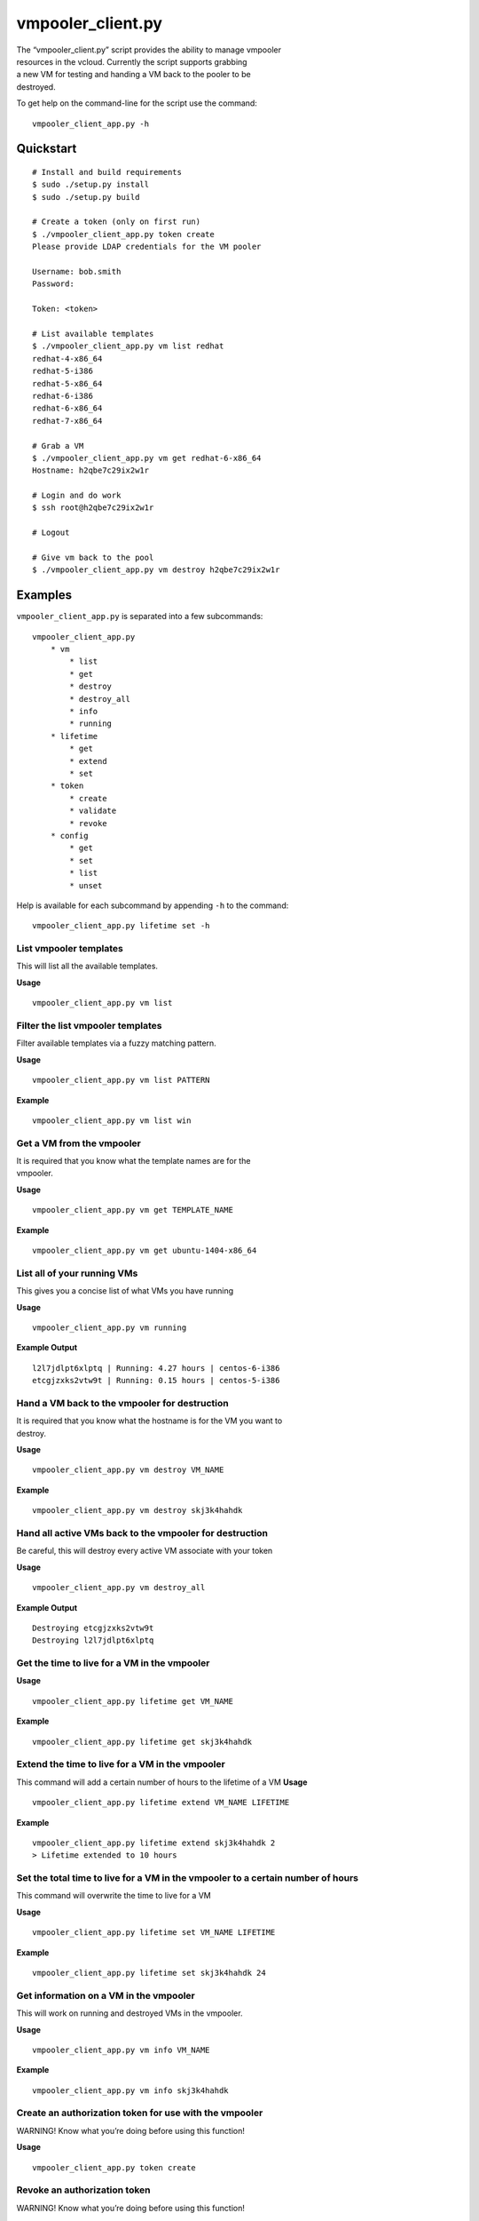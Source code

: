 vmpooler\_client.py
===================

| The “vmpooler\_client.py” script provides the ability to manage
  vmpooler
| resources in the vcloud. Currently the script supports grabbing
| a new VM for testing and handing a VM back to the pooler to be
| destroyed.

To get help on the command-line for the script use the command:

::

    vmpooler_client_app.py -h

Quickstart
~~~~~~~~~~

::

    # Install and build requirements
    $ sudo ./setup.py install
    $ sudo ./setup.py build

    # Create a token (only on first run)
    $ ./vmpooler_client_app.py token create
    Please provide LDAP credentials for the VM pooler

    Username: bob.smith
    Password:

    Token: <token>

    # List available templates
    $ ./vmpooler_client_app.py vm list redhat
    redhat-4-x86_64
    redhat-5-i386
    redhat-5-x86_64
    redhat-6-i386
    redhat-6-x86_64
    redhat-7-x86_64

    # Grab a VM
    $ ./vmpooler_client_app.py vm get redhat-6-x86_64
    Hostname: h2qbe7c29ix2w1r

    # Login and do work
    $ ssh root@h2qbe7c29ix2w1r

    # Logout

    # Give vm back to the pool
    $ ./vmpooler_client_app.py vm destroy h2qbe7c29ix2w1r

Examples
~~~~~~~~

``vmpooler_client_app.py`` is separated into a few subcommands:

::

    vmpooler_client_app.py
        * vm
            * list
            * get
            * destroy
            * destroy_all
            * info
            * running
        * lifetime
            * get
            * extend
            * set
        * token
            * create
            * validate
            * revoke
        * config
            * get
            * set
            * list
            * unset

Help is available for each subcommand by appending ``-h`` to the
command:

::

    vmpooler_client_app.py lifetime set -h

List vmpooler templates
^^^^^^^^^^^^^^^^^^^^^^^

This will list all the available templates.

**Usage**

::

    vmpooler_client_app.py vm list

Filter the list vmpooler templates
^^^^^^^^^^^^^^^^^^^^^^^^^^^^^^^^^^

Filter available templates via a fuzzy matching pattern.

**Usage**

::

    vmpooler_client_app.py vm list PATTERN

**Example**

::

    vmpooler_client_app.py vm list win

Get a VM from the vmpooler
^^^^^^^^^^^^^^^^^^^^^^^^^^

| It is required that you know what the template names are for the
| vmpooler.

**Usage**

::

    vmpooler_client_app.py vm get TEMPLATE_NAME

**Example**

::

    vmpooler_client_app.py vm get ubuntu-1404-x86_64

List all of your running VMs
^^^^^^^^^^^^^^^^^^^^^^^^^^^^

This gives you a concise list of what VMs you have running

**Usage**

::

    vmpooler_client_app.py vm running

**Example Output**

::

    l2l7jdlpt6xlptq | Running: 4.27 hours | centos-6-i386
    etcgjzxks2vtw9t | Running: 0.15 hours | centos-5-i386

Hand a VM back to the vmpooler for destruction
^^^^^^^^^^^^^^^^^^^^^^^^^^^^^^^^^^^^^^^^^^^^^^

| It is required that you know what the hostname is for the VM you want
  to
| destroy.

**Usage**

::

    vmpooler_client_app.py vm destroy VM_NAME

**Example**

::

    vmpooler_client_app.py vm destroy skj3k4hahdk

Hand all active VMs back to the vmpooler for destruction
^^^^^^^^^^^^^^^^^^^^^^^^^^^^^^^^^^^^^^^^^^^^^^^^^^^^^^^^

Be careful, this will destroy every active VM associate with your token

**Usage**

::

    vmpooler_client_app.py vm destroy_all

**Example Output**

::

    Destroying etcgjzxks2vtw9t
    Destroying l2l7jdlpt6xlptq

Get the time to live for a VM in the vmpooler
^^^^^^^^^^^^^^^^^^^^^^^^^^^^^^^^^^^^^^^^^^^^^

**Usage**

::

    vmpooler_client_app.py lifetime get VM_NAME

**Example**

::

    vmpooler_client_app.py lifetime get skj3k4hahdk

Extend the time to live for a VM in the vmpooler
^^^^^^^^^^^^^^^^^^^^^^^^^^^^^^^^^^^^^^^^^^^^^^^^

This command will add a certain number of hours to the lifetime of a VM
**Usage**

::

    vmpooler_client_app.py lifetime extend VM_NAME LIFETIME

**Example**

::

    vmpooler_client_app.py lifetime extend skj3k4hahdk 2
    > Lifetime extended to 10 hours

Set the total time to live for a VM in the vmpooler to a certain number of hours
^^^^^^^^^^^^^^^^^^^^^^^^^^^^^^^^^^^^^^^^^^^^^^^^^^^^^^^^^^^^^^^^^^^^^^^^^^^^^^^^

This command will overwrite the time to live for a VM

**Usage**

::

    vmpooler_client_app.py lifetime set VM_NAME LIFETIME

**Example**

::

    vmpooler_client_app.py lifetime set skj3k4hahdk 24

Get information on a VM in the vmpooler
^^^^^^^^^^^^^^^^^^^^^^^^^^^^^^^^^^^^^^^

This will work on running and destroyed VMs in the vmpooler.

**Usage**

::

    vmpooler_client_app.py vm info VM_NAME

**Example**

::

    vmpooler_client_app.py vm info skj3k4hahdk

Create an authorization token for use with the vmpooler
^^^^^^^^^^^^^^^^^^^^^^^^^^^^^^^^^^^^^^^^^^^^^^^^^^^^^^^

WARNING! Know what you’re doing before using this function!

**Usage**

::

    vmpooler_client_app.py token create

Revoke an authorization token
^^^^^^^^^^^^^^^^^^^^^^^^^^^^^

WARNING! Know what you’re doing before using this function!

**Usage**

::

    vmpooler_client_app.py token revoke TOKEN

**Example**

::

    vmpooler_client_app.py token revoke sfn3h65earxah6ar9aal3oac2pfx9817

Verify that an authorization token is valid
^^^^^^^^^^^^^^^^^^^^^^^^^^^^^^^^^^^^^^^^^^^

WARNING! Know what you’re doing before using this function!

**Usage**

::

    vmpooler_client_app.py token validate TOKEN

**Example**

::

    vmpooler_client_app.py token validate sfn3h65earxah6ar9aal3oac2pfx9817

Read a config setting
^^^^^^^^^^^^^^^^^^^^^

**Usage**

::

    vmpooler_client_app.py config get SETTING_NAME

**Example**

::

    vmpooler_client_app.py config get username

Modify/create a config setting
^^^^^^^^^^^^^^^^^^^^^^^^^^^^^^

Modify an existing setting or create add a new setting if it doesn’t
exist yet.

**Usage**

::

    vmpooler_client_app.py config set SETTING_NAME VALUE

**Examples**

::

    vmpooler_client_app.py config set username bob.smith
    vmpooler_client_app.py config set a_new_setting some_value

Remove a config setting
^^^^^^^^^^^^^^^^^^^^^^^

**Usage**

::

    vmpooler_client_app.py config unset SETTING_NAME

**Example**

::

    vmpooler_client_app.py config unset auth_token

List all config settings
^^^^^^^^^^^^^^^^^^^^^^^^

| Print all the settings in the config file
| **Usage**

::

    vmpooler_client_app.py config list
